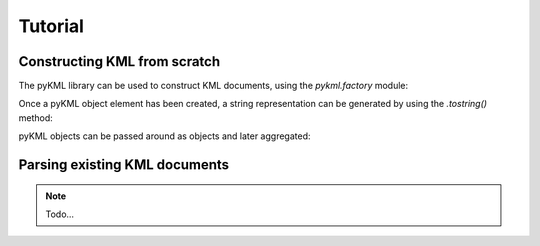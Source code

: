 Tutorial
============

Constructing KML from scratch
-----------------------------

The pyKML library can be used to construct KML documents, using the 
`pykml.factory` module:

.. ipython::
    
    In [11]: from pykml.factory import KML_ElementMaker as KML
    
    In [12]: pm1 = KML.Placemark(
       ....:         KML.name("Hello World!"),
       ....:         KML.Point(
       ....:           KML.coordinates("-64.5253,18.4607")
       ....:         )
       ....:       )

Once a pyKML object element has been created, a string representation can be 
generated by using the `.tostring()` method:

.. ipython::
    
    In [13]: from lxml import etree
    
    @doctest
    In [14]: etree.tostring(pm1)
    Out[14]: '<Placemark xmlns:gx="http://www.google.com/kml/ext/2.2" xmlns:atom="http://www.w3.org/2005/Atom" xmlns="http://www.opengis.net/kml/2.2"><name>Hello World!</name><Point><coordinates>-64.5253,18.4607</coordinates></Point></Placemark>'

    # use the pretty_print option if you want to examine the levels
    In [15]: print etree.tostring(pm1, pretty_print=True)

pyKML objects can be passed around as objects and later aggregated:

.. ipython::
    
    In [32]: pm2 = KML.Placemark(
       ....:         KML.name("A second placemark!"),
       ....:         KML.Point(
       ....:           KML.coordinates("-64.5358,18.4486")
       ....:         )
       ....:       )
    
    In [33]: fld = KML.Folder(pm1,pm2)
    
    In [34]: print etree.tostring(fld, pretty_print=True)


Parsing existing KML documents
------------------------------

.. note::

    Todo...

